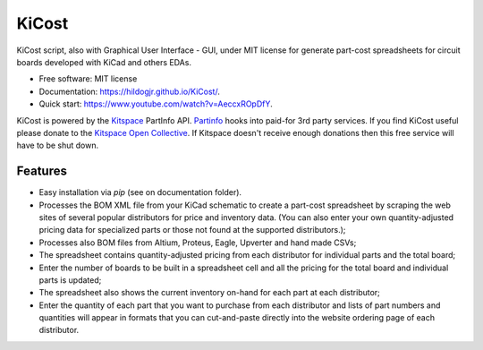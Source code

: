 ===============================
KiCost
===============================

.. image:: https://img.shields.io/github/workflow/status/hildogjr/KiCost/Python%20application
        :target: https://github.com/hildogjr/KiCost/actions

.. image:: https://img.shields.io/pypi/v/kicost.svg
        :target: https://pypi.python.org/pypi/kicost

KiCost script, also with Graphical User Interface - GUI, under MIT license for
generate part-cost spreadsheets for circuit boards developed with KiCad and others EDAs.

* Free software: MIT license
* Documentation: https://hildogjr.github.io/KiCost/.
* Quick start: https://www.youtube.com/watch?v=AeccxROpDfY.

KiCost is powered by the `Kitspace <https://kitspace.org/>`_ PartInfo API. `Partinfo <https://github.com/kitspace/partinfo>`_ hooks into paid-for 3rd party services. If you find KiCost useful please donate to the `Kitspace Open Collective <https://opencollective.com/kitspace>`_. If Kitspace doesn't receive enough donations then this free service will have to be shut down.

.. image:: kitspace.png
        :target: https://opencollective.com/kitspace

Features
--------

* Easy installation via `pip` (see on documentation folder).
* Processes the BOM XML file from your KiCad schematic to create a part-cost spreadsheet by
  scraping the web sites of several popular distributors for price and inventory data.
  (You can also enter your own quantity-adjusted pricing data for specialized parts or those
  not found at the supported distributors.);
* Processes also BOM files from Altium, Proteus, Eagle, Upverter and hand made CSVs;
* The spreadsheet contains quantity-adjusted pricing from each distributor for 
  individual parts and the total board;
* Enter the number of boards to be built in a spreadsheet cell and all the pricing
  for the total board and individual parts is updated;
* The spreadsheet also shows the current inventory on-hand for each part at each distributor;
* Enter the quantity of each part that you want to purchase from each distributor and
  lists of part numbers and quantities will appear in formats that you can cut-and-paste
  directly into the website ordering page of each distributor.

.. image:: block_diag.png
.. image:: gui.png

